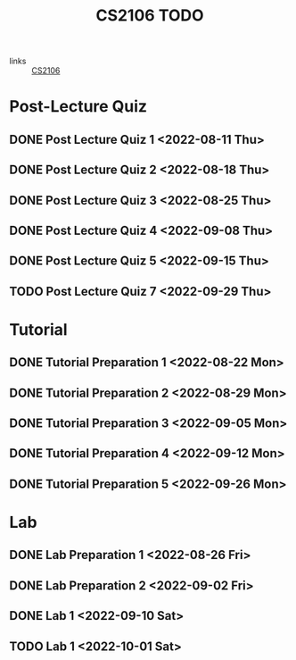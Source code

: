 :PROPERTIES:
:ID:       40457198-C300-4CA8-B235-7744D1120C7F
:END:
#+title:CS2106 TODO
#+filetags: :TODO:CS2106:

- links :: [[id:539C8BDD-D2EA-4131-8F31-F2C3F0BC3799][CS2106]]

* Post-Lecture Quiz
** DONE Post Lecture Quiz 1 <2022-08-11 Thu>
** DONE Post Lecture Quiz 2 <2022-08-18 Thu>
** DONE Post Lecture Quiz 3 <2022-08-25 Thu>
** DONE Post Lecture Quiz 4 <2022-09-08 Thu>
** DONE Post Lecture Quiz 5 <2022-09-15 Thu>
** TODO Post Lecture Quiz 7 <2022-09-29 Thu>

* Tutorial
** DONE Tutorial Preparation 1 <2022-08-22 Mon>
** DONE Tutorial Preparation 2 <2022-08-29 Mon>
** DONE Tutorial Preparation 3 <2022-09-05 Mon>
** DONE Tutorial Preparation 4 <2022-09-12 Mon>
** DONE Tutorial Preparation 5 <2022-09-26 Mon>

* Lab
** DONE Lab Preparation 1 <2022-08-26 Fri>
** DONE Lab Preparation 2 <2022-09-02 Fri>
** DONE Lab 1 <2022-09-10 Sat>
** TODO Lab 1 <2022-10-01 Sat>
